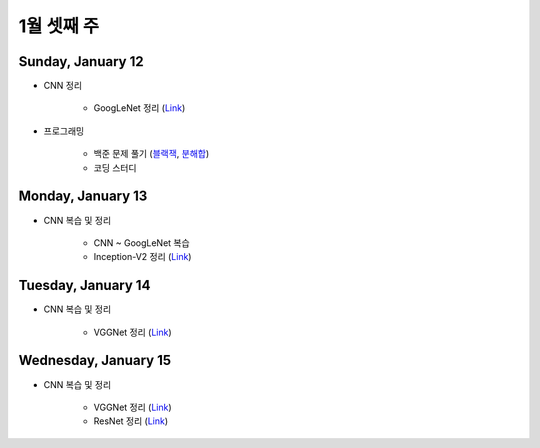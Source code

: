 ==========
1월 셋째 주
==========

Sunday, January 12
===================

* CNN 정리

    * GoogLeNet 정리 (`Link <https://oi.readthedocs.io/en/latest/computer_vision/cnn/googlent.html>`_)

* 프로그래밍

    * 백준 문제 풀기 (`블랙잭 <https://github.com/hwkim89/programming/blob/master/baekjoon/brute_force/2798_black_jack.ipynb>`_, `분해합 <https://github.com/hwkim89/programming/blob/master/baekjoon/brute_force/2231_sum_of_decomposition.ipynb>`_)
    * 코딩 스터디


Monday, January 13
===================

* CNN 복습 및 정리

    * CNN ~ GoogLeNet 복습
    * Inception-V2 정리 (`Link <https://oi.readthedocs.io/en/latest/computer_vision/cnn/inception-v2,v3.html>`_)


Tuesday, January 14
====================

* CNN 복습 및 정리

    * VGGNet 정리 (`Link <https://oi.readthedocs.io/en/latest/computer_vision/cnn/vggnet.html>`_)


Wednesday, January 15
======================

* CNN 복습 및 정리

    * VGGNet 정리 (`Link <https://oi.readthedocs.io/en/latest/computer_vision/cnn/vggnet.html>`_)
    * ResNet 정리 (`Link <https://oi.readthedocs.io/en/latest/computer_vision/cnn/resnet.html>`_)
